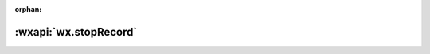 :orphan:

:wxapi:`wx.stopRecord`
============================================

.. function:: wx.stopRecord()

  .. deprecated:: 1.6.0 请使用 :func:`wx.getRecorderManager` 代替

  停止录音。

  :示例代码:

  .. code::

    wx.startRecord({
      success(res) {
        const tempFilePath = res.tempFilePath
      }
    })
    setTimeout(function () {
      wx.stopRecord() // 结束录音
    }, 10000)

